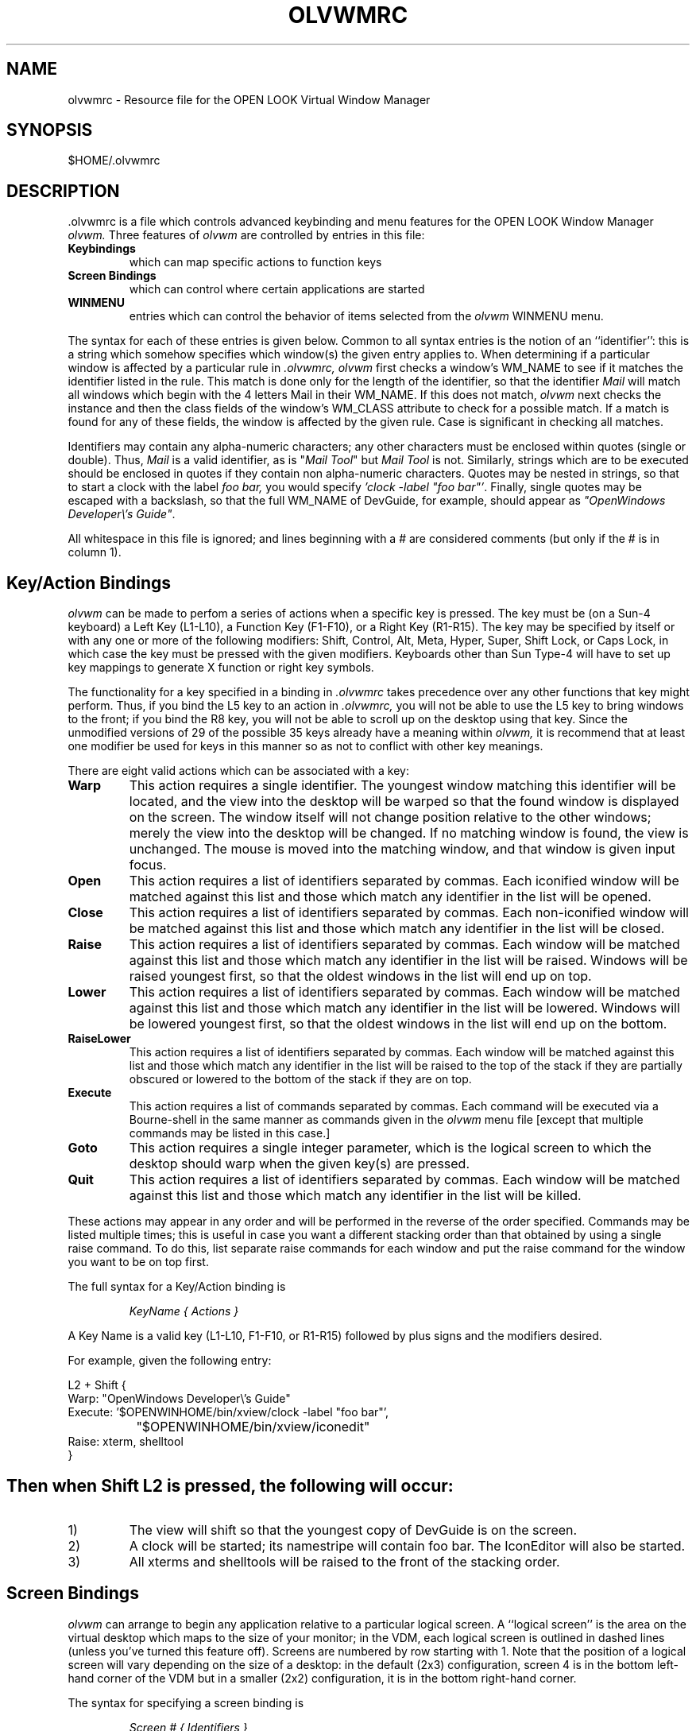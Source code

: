 .\" @(#)olvwmrc.man	1.2 olvwm version 6/13/92
.TH OLVWMRC 5 "22 May 1992"
.SH NAME
olvwmrc \- Resource file for the OPEN LOOK Virtual Window Manager
.SH SYNOPSIS
$HOME/.olvwmrc
.SH DESCRIPTION
 .olvwmrc is a file which controls advanced keybinding and menu features
for the OPEN LOOK Window Manager
.I olvwm.
Three features of
.I olvwm
are controlled by entries in this file:
.IP \fBKeybindings\fP
which can map specific actions to function keys
.IP "\fBScreen Bindings\fP"
which can control where certain applications are started
.IP \fBWINMENU\fP
entries which can control the behavior of items selected from the
.I olvwm
WINMENU menu.
.LP
The syntax for each of these entries is given below.  Common to all
syntax entries is the notion of an ``identifier'':  this is a string
which somehow specifies which window(s) the given entry applies to.
When determining if a particular window is affected by a particular
rule in
.I .olvwmrc,
.I olvwm
first checks a window's WM_NAME to see if it matches the identifier
listed in the rule.  This match is done only for the length of the
identifier, so that the identifier 
.I Mail
will match all windows which
begin with the 4 letters Mail in their WM_NAME.  If this does not match,
.I olvwm
next checks the instance and then the class fields of the window's
WM_CLASS attribute to check for a possible match.  If a match is found
for any of these fields, the window is affected by the given rule.  Case
is significant in checking all matches.
.LP
Identifiers may contain any alpha-numeric characters; any other characters
must be enclosed within quotes (single or double).  Thus,
.I Mail
is a valid identifier, as is
"\fIMail Tool\fP"
but
.I Mail Tool
is not.  Similarly, strings which are to be executed should be enclosed
in quotes if they contain non alpha-numeric characters.  Quotes may
be nested in strings, so that to start a clock with the label
.I foo bar,
you would specify \fI 'clock -label "foo bar"'\fP.
Finally, single quotes may be escaped with a backslash, so that the
full WM_NAME of DevGuide, for example, should appear as
\fI"OpenWindows Developer\\'s Guide"\fP.
.LP
All whitespace in this file is ignored; and lines beginning with a #
are considered comments (but only if the # is in column 1).
.SH Key/Action Bindings
.I olvwm
can be made to perfom a series of actions when a specific key is pressed.
The key must be (on a Sun-4 keyboard) a Left Key (L1-L10), a Function
Key (F1-F10), or a Right Key (R1-R15).  The key may be specified by itself
or with any one or more of the following modifiers:  Shift, Control, Alt,
Meta, Hyper, Super, Shift Lock, or Caps Lock, in which case the key
must be pressed with the given modifiers.  Keyboards other than Sun Type-4
will have to set up key mappings to generate X function or right key symbols.
.LP
The functionality for a key specified in a binding in
.I .olvwmrc
takes precedence over any other functions that key might perform. Thus,
if you bind the L5 key to an action in
.I .olvwmrc,
you will not be able to use the L5 key to bring windows to the front;
if you bind the R8 key, you will not be able to scroll up on the desktop
using that key.  Since the unmodified versions of 29 of the possible 35
keys already have a meaning within
.I olvwm,
it is recommend that at least one modifier be
used for keys in this manner so as not to conflict with other key meanings.
.LP
There are eight valid actions which can be associated with a key:
.IP \fBWarp\fR
This action requires a single identifier.  The youngest window
matching this identifier will be located, and the view into the desktop
will be warped so that the found window is displayed on the screen.  The
window itself will not change position relative to the other windows;
merely the view into the desktop will be changed.  If no matching
window is found, the view is unchanged.  The mouse is moved into the
matching window, and that window is given input focus.
.IP  \fBOpen\fR
This action requires a list of identifiers separated by commas.  Each
iconified window will be matched against this list and those which match
any identifier in the list will be opened.
.IP  \fBClose\fR
This action requires a list of identifiers separated by commas.  Each
non-iconified window will be matched against this list and those which match
any identifier in the list will be closed.
.IP \fBRaise\fR
This action requires a list of identifiers separated by commas.  Each
window will be matched against this list and those which match any
identifier in the list will be raised.  Windows will be raised youngest
first, so that the oldest windows in the list will end up on top.
.IP \fBLower\fR
This action requires a list of identifiers separated by commas.  Each
window will be matched against this list and those which match any
identifier in the list will be lowered.  Windows will be lowered youngest
first, so that the oldest windows in the list will end up on the bottom.
.IP \fBRaiseLower\fR
This action requires a list of identifiers separated by commas.  Each
window will be matched against this list and those which match any
identifier in the list will be raised to the top of the stack if they
are partially obscured or lowered to the bottom of the stack if they are
on top.
.IP \fBExecute\fR
This action requires a list of commands separated by commas.  Each
command will be executed via a Bourne-shell in the same manner as
commands given in the 
.I olvwm
menu file [except that multiple commands may be listed in this case.]
.IP \fBGoto\fR
This action requires a single integer parameter, which is the logical
screen to which the desktop should warp when the given key(s) are pressed.
.IP  \fBQuit\fR
This action requires a list of identifiers separated by commas.  Each
window will be matched against this list and those which match
any identifier in the list will be killed.
.LP
These actions may appear in any order and will be performed in the
reverse of the order specified.  Commands may be listed multiple times;
this is useful in case you want a different stacking order than that
obtained by using a single
raise command.  To do this, list separate raise commands for each window
and put the raise command for the window you want to be on top first.
.LP
The full syntax for a Key/Action binding is
.IP
.I KeyName { Actions }
.LP
A Key Name is a valid key (L1-L10, F1-F10, or R1-R15) followed by plus
signs and the modifiers desired.
.LP
For example, given the following entry:
.br
.nf

L2 + Shift {
    Warp: "OpenWindows Developer\\'s Guide"
    Execute: '$OPENWINHOME/bin/xview/clock -label "foo bar"',
		"$OPENWINHOME/bin/xview/iconedit"
    Raise: xterm, shelltool
}

.SH
Then when Shift L2 is pressed, the following will occur:
.IP 1)
The view will shift so that the youngest copy of DevGuide is on the screen.
.IP 2)
A clock will be started; its namestripe will contain foo bar.
The IconEditor will also be started.
.IP 3)
All xterms and shelltools will be raised to the front of the stacking order.
.SH Screen Bindings
.I olvwm
can arrange to begin any application relative to a particular logical screen.
A ``logical screen'' is the area on the virtual desktop which maps to
the size of your monitor; in the VDM, each logical screen is outlined in 
dashed lines (unless you've turned this feature off).  Screens are numbered
by row starting with 1.  Note that the position of a logical screen will
vary depending on the size of a desktop:  in the default (2x3) configuration,
screen 4 is in the bottom left-hand corner of the VDM but in a smaller
(2x2) configuration, it is in the bottom right-hand corner.
.LP
The syntax for specifying a screen binding is
.IP
.I Screen # { Identifiers }
.LP
where 
.I #
is the logical number of the screen and
.I Identifiers
is a list of comma-separated window identifiers for windows which should
always start on that screen.  Note that it is always possible to move
the window to another screen later.
.LP
For example, the following entry will ensure that the windows started
by Sun's AnswerBook (windows with names Navigator and Viewer) will always
start on screen 6:
.br
.nf

Screen 6 { Navigator, Viewer }

.SH WINMENU Actions
When a window is selected in the WINMENU menu,
.I olvwm
will perform certain actions.  The possible actions are the same as those
listed above for Key Actions, except that the mouse position will not change
on a warp.  By default, windows behave as if a warp,
raise, and open were performed on the selected window.
.LP
To effect a different action list for a particular window, you can
specify
.IP
Identifier { Actions }
.LP
Each of these is a MenuGroup; one or more of these can appear
in the following syntax:
.IP
WINMENU { MenuGroups }
.LP
For example, here is a possible entry:
.nf

WINMENU {
    "File Manager" {
        Warp: "Mail Tool"
        Open: OLVWM_USE_SELECTION
    }
    xterm { }
    "Virtual Desktop" {
        Open: OLVWM_USE_SELECTION
        Execute: "$OPENWINHOME/bin/props"
    }
}
.SH
.LP
If you select the File Manager from your WINMENU, then the view will
warp to your Mail Tool instead of your file manager, and your file
manager, if closed, will be opened.  [This isn't that contrived an example:
pretend your file manager is sticky and your mail tool isn't, and you
anticipate that you'll need to drag between the two.]
.LP
If you select an xterm from your WINMENU, absolutely nothing will happen.
This implements a No-Op for that window.
.LP
If you select the VDM from your WINMENU, it will be opened and the properties
application will be started.
.LP
Note that this Identifier list can contain the special entry
.I OLVWM_USE_SELECTION
which, as you might expect, operates on the single window corresponding to
the one you selected.  A subtle distinction exists here:  given the MenuGroup
.IP
xterm { Raise:  xterm }
.LP
then ALL xterms will be raised when any xterm is selected via the WINMENU.
However, the entry
.IP
xterm { Raise:  OLVWM_USE_SELECTION }
.LP
will raise only the xterm corresponding to the one selected via the WINMENU.
.SH RESOURCES AND KEY BINDINGS
.LP
There are a few resources which are particular to the operation of olvwmrc.
.P
.TP
.BI VirtualReRead " (boolean)"
When this resource is True,
.B olvwm
will re-read the .olvwmrc file whenever it receives a Function Key event.
This will happen whenever a function key is pressed in the VDM or on the
root window, or whenever a function key grabbed by
.B olvwm
is pressed.
.I
Default value:  True
.P
.TP
.BI NoVirtualKey " (list of windows)"
This resource disables the virtual keys set up in .olvwmrc for a particular
window.  The list of windows follows the same syntax as other resource lists
like MinimalDecor and VirtualSticky.  When a window in this list has the input
focus and the user executes a key sequence which is mentioned in .olvwmrc,
that key sequence will be passed to the application rather than initiating
the olvwmrc action.  Note that this disabling applies only to bindings
established via entries in .olvwmrc; normal
.B olvwm
and
.B olwm
bindings are not affected.
.I
Default value:  None
.P
.TP
.BI NoVirtualFKey " (list of windows)"
This resource is like NoVirtualKey, but only the Function keys F1 to F10
will be disabled for the given window.
.I
Default value:  None
.P
.TP
.BI NoVirtualLKey " (list of windows)"
This resource is like NoVirtualKey, but only the keys L1 to L10 (which map to
F11-F20 on non-Sun keyboards)
will be disabled for the given window.
.I
Default value:  None
.P
.TP
.BI NoVirtualRKey " (list of windows)"
This resource is like NoVirtualKey, but only the keys R1 to R15
will be disabled for the given window.
.I
Default value:  None
.SH SEE ALSO
.LP
olvwm(1), olwm(1)
.SH NOTES
.LP
Please see the LEGAL_NOTICES file for full disclosure of copyright
information and olvwm(1) for acknowledgments.
.SH BUGS
.LP
The multiple interfaces for NoVirtualKeys is something only a Wall Street
trader could appreciate.
